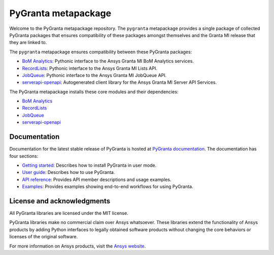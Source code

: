 PyGranta metapackage
====================
|pyansys| |python| |pypi| |GH-CI| |MIT| |black| |pre-commit|

.. |pyansys| image:: https://img.shields.io/badge/Py-Ansys-ffc107.svg?logo=data:image/png;base64,iVBORw0KGgoAAAANSUhEUgAAABAAAAAQCAIAAACQkWg2AAABDklEQVQ4jWNgoDfg5mD8vE7q/3bpVyskbW0sMRUwofHD7Dh5OBkZGBgW7/3W2tZpa2tLQEOyOzeEsfumlK2tbVpaGj4N6jIs1lpsDAwMJ278sveMY2BgCA0NFRISwqkhyQ1q/Nyd3zg4OBgYGNjZ2ePi4rB5loGBhZnhxTLJ/9ulv26Q4uVk1NXV/f///////69du4Zdg78lx//t0v+3S88rFISInD59GqIH2esIJ8G9O2/XVwhjzpw5EAam1xkkBJn/bJX+v1365hxxuCAfH9+3b9/+////48cPuNehNsS7cDEzMTAwMMzb+Q2u4dOnT2vWrMHu9ZtzxP9vl/69RVpCkBlZ3N7enoDXBwEAAA+YYitOilMVAAAAAElFTkSuQmCC
   :target: https://docs.pyansys.com/
   :alt: PyAnsys

.. |python| image:: https://img.shields.io/pypi/pyversions/pygranta?logo=pypi
   :target: https://pypi.org/project/pygranta/
   :alt: Python

.. |pypi| image:: https://img.shields.io/pypi/v/pygranta.svg?logo=python&logoColor=white
   :target: https://pypi.org/project/pygranta/
   :alt: PyPI

.. |GH-CI| image:: https://github.com/ansys/pygranta/actions/workflows/ci-build.yml/badge.svg
   :target: https://github.com/ansys/pygranta/actions/workflows/ci-build.yml
   :alt: GH-CI

.. |MIT| image:: https://img.shields.io/badge/License-MIT-yellow.svg
   :target: https://opensource.org/licenses/MIT
   :alt: MIT

.. |black| image:: https://img.shields.io/badge/code%20style-black-000000.svg?style=flat
   :target: https://github.com/psf/black
   :alt: Black

.. |pre-commit| image:: https://results.pre-commit.ci/badge/github/ansys/pygranta/main.svg
   :target: https://results.pre-commit.ci/latest/github/ansys/pygranta/main
   :alt: pre-commit.ci status

Welcome to the PyGranta metapackage repository. The ``pygranta`` metapackage
provides a single package of collected PyGranta packages that ensures compatibility
of these packages amongst themselves and the Granta MI release that they are linked to.

The ``pygranta`` metapackage ensures compatibility between these PyGranta packages:

- `BoM Analytics <https://bomanalytics.grantami.docs.pyansys.com/>`_: Pythonic interface to the Ansys Granta MI BoM Analytics services.
- `RecordLists <https://recordlists.grantami.docs.pyansys.com/>`_: Pythonic interface to the Ansys Granta MI Lists API.
- `JobQueue <https://jobqueue.grantami.docs.pyansys.com/>`_: Pythonic interface to the Ansys Granta MI JobQueue API.
- `serverapi-openapi <https://github.com/ansys/grantami-serverapi-openapi/>`_: Autogenerated client library for the Ansys Granta MI Server API Services.

The PyGranta metapackage installs these core modules and their dependencies:

- `BoM Analytics`_
- `RecordLists`_
- `JobQueue`_
- `serverapi-openapi`_

Documentation
-------------

Documentation for the latest stable release of PyGranta is hosted at
`PyGranta documentation <https://grantami.docs.pyansys.com/version/stable/index.html#>`_.
The documentation has four sections:

- `Getting started <https://grantami.docs.pyansys.com/version/stable/getting_started.html#>`_: Describes
  how to install PyGranta in user mode.
- `User guide <https://grantami.docs.pyansys.com/version/stable/user_guide.html>`_: Describes how to
  use PyGranta.
- `API reference <https://grantami.docs.pyansys.com/version/stable/api.html>`_: Provides API member descriptions
  and usage examples.
- `Examples <https://grantami.docs.pyansys.com/version/stable/examples.html>`_: Provides examples showing
  end-to-end workflows for using PyGranta.


License and acknowledgments
---------------------------
All PyGranta libraries are licensed under the MIT license.

PyGranta libraries make no commercial claim over Ansys whatsoever.
These libraries extend the functionality of Ansys products by
adding Python interfaces to legally obtained software products
without changing the core behaviors or licenses of the original
software.

For more information on Ansys products, visit the `Ansys website <https://www.ansys.com/>`_.
